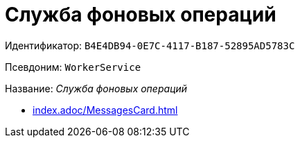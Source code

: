 = Служба фоновых операций

Идентификатор: `B4E4DB94-0E7C-4117-B187-52895AD5783C`

Псевдоним: `WorkerService`

Название: _Служба фоновых операций_

* xref:index.adoc/MessagesCard.adoc[]
